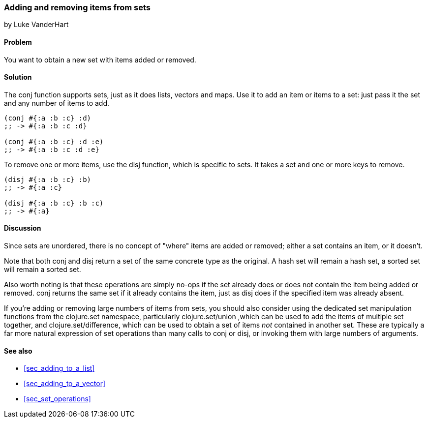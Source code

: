 === Adding and removing items from sets
[role="byline"]
by Luke VanderHart

==== Problem

You want to obtain a new set with items added or removed.

==== Solution

The +conj+ function supports sets, just as it does lists, vectors and
maps. Use it to add an item or items to a set: just pass it the set
and any number of items to add.

[source,clojure]
----
(conj #{:a :b :c} :d)
;; -> #{:a :b :c :d}

(conj #{:a :b :c} :d :e)
;; -> #{:a :b :c :d :e}
----

To remove one or more items, use the +disj+ function, which is
specific to sets. It takes a set and one or more keys to remove.

[source,clojure]
----
(disj #{:a :b :c} :b)
;; -> #{:a :c}

(disj #{:a :b :c} :b :c)
;; -> #{:a}
----

==== Discussion

Since sets are unordered, there is no concept of "where" items are
added or removed; either a set contains an item, or it doesn't.

Note that both +conj+ and +disj+ return a set of the same concrete
type as the original. A hash set will remain a hash set, a sorted set
will remain a sorted set.

Also worth noting is that these operations are simply no-ops if the
set already does or does not contain the item being added or
removed. +conj+ returns the same set if it already contains the item,
just as +disj+ does if the specified item was already absent.

If you're adding or removing large numbers of items from sets, you
should also consider using the dedicated set manipulation functions
from the +clojure.set+ namespace, particularly +clojure.set/union+
,which can be used to add the items of multiple set together, and
+clojure.set/difference+, which can be used to obtain a set of items
_not_ contained in another set. These are typically a far more natural
expression of set operations than many calls to +conj+ or +disj+, or
invoking them with large numbers of arguments.

==== See also

* <<sec_adding_to_a_list>>
* <<sec_adding_to_a_vector>>
* <<sec_set_operations>>

